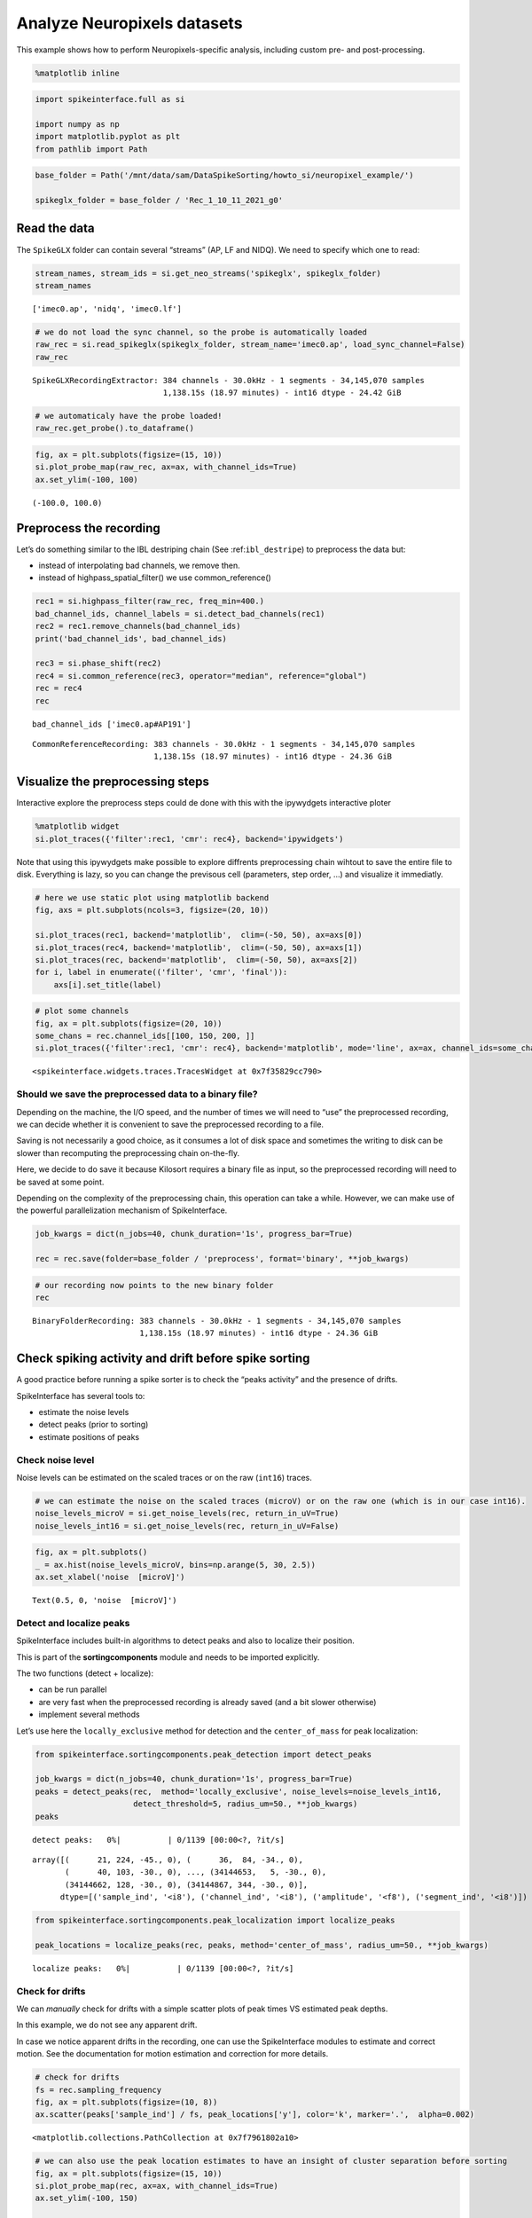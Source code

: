 Analyze Neuropixels datasets
============================

This example shows how to perform Neuropixels-specific analysis,
including custom pre- and post-processing.

.. code:: ipython3

    %matplotlib inline

.. code:: ipython3

    import spikeinterface.full as si

    import numpy as np
    import matplotlib.pyplot as plt
    from pathlib import Path

.. code:: ipython3

    base_folder = Path('/mnt/data/sam/DataSpikeSorting/howto_si/neuropixel_example/')

    spikeglx_folder = base_folder / 'Rec_1_10_11_2021_g0'


Read the data
-------------

The ``SpikeGLX`` folder can contain several “streams” (AP, LF and NIDQ).
We need to specify which one to read:

.. code:: ipython3

    stream_names, stream_ids = si.get_neo_streams('spikeglx', spikeglx_folder)
    stream_names




.. parsed-literal::

    ['imec0.ap', 'nidq', 'imec0.lf']



.. code:: ipython3

    # we do not load the sync channel, so the probe is automatically loaded
    raw_rec = si.read_spikeglx(spikeglx_folder, stream_name='imec0.ap', load_sync_channel=False)
    raw_rec




.. parsed-literal::

    SpikeGLXRecordingExtractor: 384 channels - 30.0kHz - 1 segments - 34,145,070 samples
                                1,138.15s (18.97 minutes) - int16 dtype - 24.42 GiB



.. code:: ipython3

    # we automaticaly have the probe loaded!
    raw_rec.get_probe().to_dataframe()




.. raw:: html

    <div>
    <style scoped>
        .dataframe tbody tr th:only-of-type {
            vertical-align: middle;
        }

        .dataframe tbody tr th {
            vertical-align: top;
        }

        .dataframe thead th {
            text-align: right;
        }
    </style>
    <table border="1" class="dataframe">
      <thead>
        <tr style="text-align: right;">
          <th></th>
          <th>x</th>
          <th>y</th>
          <th>contact_shapes</th>
          <th>width</th>
          <th>shank_ids</th>
          <th>contact_ids</th>
        </tr>
      </thead>
      <tbody>
        <tr>
          <th>0</th>
          <td>16.0</td>
          <td>0.0</td>
          <td>square</td>
          <td>12.0</td>
          <td></td>
          <td>e0</td>
        </tr>
        <tr>
          <th>1</th>
          <td>48.0</td>
          <td>0.0</td>
          <td>square</td>
          <td>12.0</td>
          <td></td>
          <td>e1</td>
        </tr>
        <tr>
          <th>2</th>
          <td>0.0</td>
          <td>20.0</td>
          <td>square</td>
          <td>12.0</td>
          <td></td>
          <td>e2</td>
        </tr>
        <tr>
          <th>3</th>
          <td>32.0</td>
          <td>20.0</td>
          <td>square</td>
          <td>12.0</td>
          <td></td>
          <td>e3</td>
        </tr>
        <tr>
          <th>4</th>
          <td>16.0</td>
          <td>40.0</td>
          <td>square</td>
          <td>12.0</td>
          <td></td>
          <td>e4</td>
        </tr>
        <tr>
          <th>...</th>
          <td>...</td>
          <td>...</td>
          <td>...</td>
          <td>...</td>
          <td>...</td>
          <td>...</td>
        </tr>
        <tr>
          <th>379</th>
          <td>32.0</td>
          <td>3780.0</td>
          <td>square</td>
          <td>12.0</td>
          <td></td>
          <td>e379</td>
        </tr>
        <tr>
          <th>380</th>
          <td>16.0</td>
          <td>3800.0</td>
          <td>square</td>
          <td>12.0</td>
          <td></td>
          <td>e380</td>
        </tr>
        <tr>
          <th>381</th>
          <td>48.0</td>
          <td>3800.0</td>
          <td>square</td>
          <td>12.0</td>
          <td></td>
          <td>e381</td>
        </tr>
        <tr>
          <th>382</th>
          <td>0.0</td>
          <td>3820.0</td>
          <td>square</td>
          <td>12.0</td>
          <td></td>
          <td>e382</td>
        </tr>
        <tr>
          <th>383</th>
          <td>32.0</td>
          <td>3820.0</td>
          <td>square</td>
          <td>12.0</td>
          <td></td>
          <td>e383</td>
        </tr>
      </tbody>
    </table>
    <p>384 rows × 6 columns</p>
    </div>



.. code:: ipython3

    fig, ax = plt.subplots(figsize=(15, 10))
    si.plot_probe_map(raw_rec, ax=ax, with_channel_ids=True)
    ax.set_ylim(-100, 100)




.. parsed-literal::

    (-100.0, 100.0)




.. image:: analyze_neuropixels_files/analyze_neuropixels_8_1.png


Preprocess the recording
------------------------

Let’s do something similar to the IBL destriping chain (See
:ref:``ibl_destripe``) to preprocess the data but:

-  instead of interpolating bad channels, we remove then.
-  instead of highpass_spatial_filter() we use common_reference()

.. code:: ipython3

    rec1 = si.highpass_filter(raw_rec, freq_min=400.)
    bad_channel_ids, channel_labels = si.detect_bad_channels(rec1)
    rec2 = rec1.remove_channels(bad_channel_ids)
    print('bad_channel_ids', bad_channel_ids)

    rec3 = si.phase_shift(rec2)
    rec4 = si.common_reference(rec3, operator="median", reference="global")
    rec = rec4
    rec


.. parsed-literal::

    bad_channel_ids ['imec0.ap#AP191']




.. parsed-literal::

    CommonReferenceRecording: 383 channels - 30.0kHz - 1 segments - 34,145,070 samples
                              1,138.15s (18.97 minutes) - int16 dtype - 24.36 GiB



Visualize the preprocessing steps
---------------------------------

Interactive explore the preprocess steps could de done with this with
the ipywydgets interactive ploter

.. code:: python

   %matplotlib widget
   si.plot_traces({'filter':rec1, 'cmr': rec4}, backend='ipywidgets')

Note that using this ipywydgets make possible to explore diffrents
preprocessing chain wihtout to save the entire file to disk. Everything
is lazy, so you can change the previsous cell (parameters, step order,
…) and visualize it immediatly.

.. code:: ipython3

    # here we use static plot using matplotlib backend
    fig, axs = plt.subplots(ncols=3, figsize=(20, 10))

    si.plot_traces(rec1, backend='matplotlib',  clim=(-50, 50), ax=axs[0])
    si.plot_traces(rec4, backend='matplotlib',  clim=(-50, 50), ax=axs[1])
    si.plot_traces(rec, backend='matplotlib',  clim=(-50, 50), ax=axs[2])
    for i, label in enumerate(('filter', 'cmr', 'final')):
        axs[i].set_title(label)



.. image:: analyze_neuropixels_files/analyze_neuropixels_13_0.png


.. code:: ipython3

    # plot some channels
    fig, ax = plt.subplots(figsize=(20, 10))
    some_chans = rec.channel_ids[[100, 150, 200, ]]
    si.plot_traces({'filter':rec1, 'cmr': rec4}, backend='matplotlib', mode='line', ax=ax, channel_ids=some_chans)




.. parsed-literal::

    <spikeinterface.widgets.traces.TracesWidget at 0x7f35829cc790>




.. image:: analyze_neuropixels_files/analyze_neuropixels_14_1.png


Should we save the preprocessed data to a binary file?
~~~~~~~~~~~~~~~~~~~~~~~~~~~~~~~~~~~~~~~~~~~~~~~~~~~~~~

Depending on the machine, the I/O speed, and the number of times we will
need to “use” the preprocessed recording, we can decide whether it is
convenient to save the preprocessed recording to a file.

Saving is not necessarily a good choice, as it consumes a lot of disk
space and sometimes the writing to disk can be slower than recomputing
the preprocessing chain on-the-fly.

Here, we decide to do save it because Kilosort requires a binary file as
input, so the preprocessed recording will need to be saved at some
point.

Depending on the complexity of the preprocessing chain, this operation
can take a while. However, we can make use of the powerful
parallelization mechanism of SpikeInterface.

.. code:: ipython3

    job_kwargs = dict(n_jobs=40, chunk_duration='1s', progress_bar=True)

    rec = rec.save(folder=base_folder / 'preprocess', format='binary', **job_kwargs)

.. code:: ipython3

    # our recording now points to the new binary folder
    rec




.. parsed-literal::

    BinaryFolderRecording: 383 channels - 30.0kHz - 1 segments - 34,145,070 samples
                           1,138.15s (18.97 minutes) - int16 dtype - 24.36 GiB



Check spiking activity and drift before spike sorting
-----------------------------------------------------

A good practice before running a spike sorter is to check the “peaks
activity” and the presence of drifts.

SpikeInterface has several tools to:

-  estimate the noise levels
-  detect peaks (prior to sorting)
-  estimate positions of peaks

Check noise level
~~~~~~~~~~~~~~~~~

Noise levels can be estimated on the scaled traces or on the raw
(``int16``) traces.

.. code:: ipython3

    # we can estimate the noise on the scaled traces (microV) or on the raw one (which is in our case int16).
    noise_levels_microV = si.get_noise_levels(rec, return_in_uV=True)
    noise_levels_int16 = si.get_noise_levels(rec, return_in_uV=False)

.. code:: ipython3

    fig, ax = plt.subplots()
    _ = ax.hist(noise_levels_microV, bins=np.arange(5, 30, 2.5))
    ax.set_xlabel('noise  [microV]')




.. parsed-literal::

    Text(0.5, 0, 'noise  [microV]')




.. image:: analyze_neuropixels_files/analyze_neuropixels_21_1.png


Detect and localize peaks
~~~~~~~~~~~~~~~~~~~~~~~~~

SpikeInterface includes built-in algorithms to detect peaks and also to
localize their position.

This is part of the **sortingcomponents** module and needs to be
imported explicitly.

The two functions (detect + localize):

-  can be run parallel
-  are very fast when the preprocessed recording is already saved (and a
   bit slower otherwise)
-  implement several methods

Let’s use here the ``locally_exclusive`` method for detection and the
``center_of_mass`` for peak localization:

.. code:: ipython3

    from spikeinterface.sortingcomponents.peak_detection import detect_peaks

    job_kwargs = dict(n_jobs=40, chunk_duration='1s', progress_bar=True)
    peaks = detect_peaks(rec,  method='locally_exclusive', noise_levels=noise_levels_int16,
                         detect_threshold=5, radius_um=50., **job_kwargs)
    peaks



.. parsed-literal::

    detect peaks:   0%|          | 0/1139 [00:00<?, ?it/s]




.. parsed-literal::

    array([(      21, 224, -45., 0), (      36,  84, -34., 0),
           (      40, 103, -30., 0), ..., (34144653,   5, -30., 0),
           (34144662, 128, -30., 0), (34144867, 344, -30., 0)],
          dtype=[('sample_ind', '<i8'), ('channel_ind', '<i8'), ('amplitude', '<f8'), ('segment_ind', '<i8')])



.. code:: ipython3

    from spikeinterface.sortingcomponents.peak_localization import localize_peaks

    peak_locations = localize_peaks(rec, peaks, method='center_of_mass', radius_um=50., **job_kwargs)



.. parsed-literal::

    localize peaks:   0%|          | 0/1139 [00:00<?, ?it/s]


Check for drifts
~~~~~~~~~~~~~~~~

We can *manually* check for drifts with a simple scatter plots of peak
times VS estimated peak depths.

In this example, we do not see any apparent drift.

In case we notice apparent drifts in the recording, one can use the
SpikeInterface modules to estimate and correct motion. See the
documentation for motion estimation and correction for more details.

.. code:: ipython3

    # check for drifts
    fs = rec.sampling_frequency
    fig, ax = plt.subplots(figsize=(10, 8))
    ax.scatter(peaks['sample_ind'] / fs, peak_locations['y'], color='k', marker='.',  alpha=0.002)




.. parsed-literal::

    <matplotlib.collections.PathCollection at 0x7f7961802a10>




.. image:: analyze_neuropixels_files/analyze_neuropixels_26_1.png


.. code:: ipython3

    # we can also use the peak location estimates to have an insight of cluster separation before sorting
    fig, ax = plt.subplots(figsize=(15, 10))
    si.plot_probe_map(rec, ax=ax, with_channel_ids=True)
    ax.set_ylim(-100, 150)

    ax.scatter(peak_locations['x'], peak_locations['y'], color='purple', alpha=0.002)




.. parsed-literal::

    <matplotlib.collections.PathCollection at 0x7f7961701750>




.. image:: analyze_neuropixels_files/analyze_neuropixels_27_1.png


Run a spike sorter
------------------

Even if running spike sorting is probably the most critical part of the
pipeline, in SpikeInterface this is dead-simple: one function.

**Important notes**:

-  most of sorters are wrapped from external tools (kilosort,
   kisolort2.5, spykingcircus, montainsort4 …) that often also need
   other requirements (e.g., MATLAB, CUDA)
-  some sorters are internally developed (spyekingcircus2)
-  external sorter can be run inside a container (docker, singularity)
   WITHOUT pre-installation

Please carwfully read the ``spikeinterface.sorters`` documentation for
more information.

In this example:

-  we will run kilosort2.5
-  we apply no drift correction (because we don’t have drift)
-  we use the docker image because we don’t want to pay for MATLAB :)

.. code:: ipython3

    # check default params for kilosort2.5
    si.get_default_sorter_params('kilosort2_5')




.. parsed-literal::

    {'detect_threshold': 6,
     'projection_threshold': [10, 4],
     'preclust_threshold': 8,
     'car': True,
     'minFR': 0.1,
     'minfr_goodchannels': 0.1,
     'nblocks': 5,
     'sig': 20,
     'freq_min': 150,
     'sigmaMask': 30,
     'nPCs': 3,
     'ntbuff': 64,
     'nfilt_factor': 4,
     'NT': None,
     'do_correction': True,
     'wave_length': 61,
     'keep_good_only': False,
     'n_jobs': 40,
     'chunk_duration': '1s',
     'progress_bar': True}



.. code:: ipython3

    # run kilosort2.5 without drift correction
    params_kilosort2_5 = {'do_correction': False}

    sorting = si.run_sorter('kilosort2_5', rec, folder=base_folder / 'kilosort2.5_output',
                            docker_image=True, verbose=True, **params_kilosort2_5)

.. code:: ipython3

    # the results can be read back for futur session
    sorting = si.read_sorter_folder(base_folder / 'kilosort2.5_output')

.. code:: ipython3

    # here we have 31 untis in our recording
    sorting




.. parsed-literal::

    KiloSortSortingExtractor: 31 units - 1 segments - 30.0kHz



Post processing
---------------

All the postprocessing step is based on the **SortingAnalyzer** object.

This object combines a ``sorting`` and a ``recording`` object. It will
also help to run some computation aka “extensions” to get an insight on
the qulity of units.

The first extentions we will run are: \* select some spikes per units \*
etxract waveforms \* compute templates \* compute noise levels

Note that we use the ``sparse=True`` option. This option is important
because the waveforms will be extracted only for a few channels around
the main channel of each unit. This saves tons of disk space and speeds
up the waveforms extraction and further processing.

Note that our object is not persistent to disk because we use
``format="memory"`` we could use ``format="binary_folder"`` or
``format="zarr"``.

.. code:: ipython3


    analyzer = si.create_sorting_analyzer(sorting, rec, sparse=True, format="memory")
    analyzer



.. parsed-literal::

    estimate_sparsity:   0%|          | 0/1139 [00:00<?, ?it/s]




.. parsed-literal::

    SortingAnalyzer: 383 channels - 31 units - 1 segments - memory - sparse - has recording
    Loaded 0 extensions:



.. code:: ipython3

    analyzer.compute("random_spikes", method="uniform", max_spikes_per_unit=500)
    analyzer.compute("waveforms",  ms_before=1.5,ms_after=2., **job_kwargs)
    analyzer.compute("templates", operators=["average", "median", "std"])
    analyzer.compute("noise_levels")
    analyzer




.. parsed-literal::

    SortingAnalyzer: 383 channels - 31 units - 1 segments - memory - sparse - has recording
    Loaded 4 extensions: random_spikes, waveforms, templates, noise_levels



Many additional computations rely on the ``SortingAnalyzer``. Some
computations are slower than others, but can be performed in parallel
using the ``**job_kwargs`` mechanism.

.. code:: ipython3

    analyzer.compute("correlograms")
    analyzer.compute("unit_locations")
    analyzer.compute("spike_amplitudes", **job_kwargs)
    analyzer.compute("template_similarity")
    analyzer



.. parsed-literal::

    spike_amplitudes:   0%|          | 0/1139 [00:00<?, ?it/s]




.. parsed-literal::

    SortingAnalyzer: 383 channels - 31 units - 1 segments - memory - sparse - has recording
    Loaded 8 extensions: random_spikes, waveforms, templates, noise_levels, correlograms, unit_locations, spike_amplitudes, template_similarity



Our ``SortingAnalyzer`` can be saved to disk using ``save_as()`` which
make a copy of the analyzer and all computed extensions.

.. code:: ipython3

    analyzer_saved = analyzer.save_as(folder=base_folder / "analyzer", format="binary_folder")
    analyzer_saved




.. parsed-literal::

    SortingAnalyzer: 383 channels - 31 units - 1 segments - binary_folder - sparse - has recording
    Loaded 8 extensions: random_spikes, waveforms, templates, noise_levels, correlograms, unit_locations, spike_amplitudes, template_similarity



Quality metrics
---------------

We have a single function ``compute_quality_metrics(SortingAnalyzer)``
that returns a ``pandas.Dataframe`` with the desired metrics.

Note that this function is also an extension and so can be saved. And so
this is equivalent to do :
``metrics = analyzer.compute("quality_metrics").get_data()``

Please visit the `metrics
documentation <https://spikeinterface.readthedocs.io/en/latest/modules/qualitymetrics.html>`__
for more information and a list of all supported metrics.

Some metrics are based on PCA (like
``'isolation_distance', 'l_ratio', 'd_prime'``) and require to estimate
PCA for their computation. This can be achieved with:

``analyzer.compute("principal_components")``

.. code:: ipython3

    metric_names=['firing_rate', 'presence_ratio', 'snr', 'isi_violation', 'amplitude_cutoff']


    # metrics = analyzer.compute("quality_metrics").get_data()
    # equivalent to
    metrics = si.compute_quality_metrics(analyzer, metric_names=metric_names)

    metrics


.. parsed-literal::

    /home/samuel.garcia/Documents/SpikeInterface/spikeinterface/src/spikeinterface/qualitymetrics/misc_metrics.py:846: UserWarning: Some units have too few spikes : amplitude_cutoff is set to NaN
      warnings.warn(f"Some units have too few spikes : amplitude_cutoff is set to NaN")




.. raw:: html

    <div>
    <style scoped>
        .dataframe tbody tr th:only-of-type {
            vertical-align: middle;
        }

        .dataframe tbody tr th {
            vertical-align: top;
        }

        .dataframe thead th {
            text-align: right;
        }
    </style>
    <table border="1" class="dataframe">
      <thead>
        <tr style="text-align: right;">
          <th></th>
          <th>amplitude_cutoff</th>
          <th>firing_rate</th>
          <th>isi_violations_ratio</th>
          <th>isi_violations_count</th>
          <th>presence_ratio</th>
          <th>snr</th>
        </tr>
      </thead>
      <tbody>
        <tr>
          <th>0</th>
          <td>0.011528</td>
          <td>0.798668</td>
          <td>4.591436</td>
          <td>10.0</td>
          <td>1.000000</td>
          <td>1.430458</td>
        </tr>
        <tr>
          <th>1</th>
          <td>0.000062</td>
          <td>9.886262</td>
          <td>5.333802</td>
          <td>1780.0</td>
          <td>1.000000</td>
          <td>1.938214</td>
        </tr>
        <tr>
          <th>2</th>
          <td>0.002567</td>
          <td>2.849373</td>
          <td>3.859813</td>
          <td>107.0</td>
          <td>1.000000</td>
          <td>1.586939</td>
        </tr>
        <tr>
          <th>3</th>
          <td>0.000099</td>
          <td>5.404408</td>
          <td>3.519589</td>
          <td>351.0</td>
          <td>1.000000</td>
          <td>2.073651</td>
        </tr>
        <tr>
          <th>4</th>
          <td>0.001487</td>
          <td>4.772678</td>
          <td>3.947255</td>
          <td>307.0</td>
          <td>1.000000</td>
          <td>1.595303</td>
        </tr>
        <tr>
          <th>5</th>
          <td>0.001190</td>
          <td>1.802055</td>
          <td>6.403293</td>
          <td>71.0</td>
          <td>1.000000</td>
          <td>2.411436</td>
        </tr>
        <tr>
          <th>6</th>
          <td>0.003508</td>
          <td>0.531567</td>
          <td>94.320694</td>
          <td>91.0</td>
          <td>0.888889</td>
          <td>3.377035</td>
        </tr>
        <tr>
          <th>7</th>
          <td>0.000119</td>
          <td>5.400015</td>
          <td>0.612662</td>
          <td>61.0</td>
          <td>1.000000</td>
          <td>4.631496</td>
        </tr>
        <tr>
          <th>8</th>
          <td>0.000265</td>
          <td>10.563680</td>
          <td>0.073487</td>
          <td>28.0</td>
          <td>1.000000</td>
          <td>8.178637</td>
        </tr>
        <tr>
          <th>9</th>
          <td>0.000968</td>
          <td>8.181734</td>
          <td>0.730646</td>
          <td>167.0</td>
          <td>1.000000</td>
          <td>3.900670</td>
        </tr>
        <tr>
          <th>10</th>
          <td>0.000259</td>
          <td>16.839682</td>
          <td>0.298477</td>
          <td>289.0</td>
          <td>1.000000</td>
          <td>5.044798</td>
        </tr>
        <tr>
          <th>11</th>
          <td>NaN</td>
          <td>0.007029</td>
          <td>0.000000</td>
          <td>0.0</td>
          <td>0.388889</td>
          <td>4.032886</td>
        </tr>
        <tr>
          <th>12</th>
          <td>0.000264</td>
          <td>10.184115</td>
          <td>0.720070</td>
          <td>255.0</td>
          <td>1.000000</td>
          <td>4.767068</td>
        </tr>
        <tr>
          <th>13</th>
          <td>NaN</td>
          <td>0.005272</td>
          <td>0.000000</td>
          <td>0.0</td>
          <td>0.222222</td>
          <td>4.627749</td>
        </tr>
        <tr>
          <th>14</th>
          <td>0.000371</td>
          <td>10.047929</td>
          <td>0.771631</td>
          <td>266.0</td>
          <td>1.000000</td>
          <td>5.185702</td>
        </tr>
        <tr>
          <th>15</th>
          <td>NaN</td>
          <td>0.107192</td>
          <td>0.000000</td>
          <td>0.0</td>
          <td>0.888889</td>
          <td>4.248180</td>
        </tr>
        <tr>
          <th>16</th>
          <td>0.000452</td>
          <td>0.535081</td>
          <td>8.183362</td>
          <td>8.0</td>
          <td>0.944444</td>
          <td>2.309993</td>
        </tr>
        <tr>
          <th>17</th>
          <td>0.000196</td>
          <td>4.650550</td>
          <td>6.391673</td>
          <td>472.0</td>
          <td>1.000000</td>
          <td>2.064208</td>
        </tr>
        <tr>
          <th>18</th>
          <td>NaN</td>
          <td>0.077319</td>
          <td>293.942411</td>
          <td>6.0</td>
          <td>0.722222</td>
          <td>6.619197</td>
        </tr>
        <tr>
          <th>19</th>
          <td>0.000053</td>
          <td>7.088728</td>
          <td>5.146421</td>
          <td>883.0</td>
          <td>1.000000</td>
          <td>2.057868</td>
        </tr>
        <tr>
          <th>20</th>
          <td>0.000071</td>
          <td>9.821244</td>
          <td>5.322676</td>
          <td>1753.0</td>
          <td>1.000000</td>
          <td>1.688922</td>
        </tr>
        <tr>
          <th>21</th>
          <td>NaN</td>
          <td>0.046567</td>
          <td>405.178005</td>
          <td>3.0</td>
          <td>0.666667</td>
          <td>5.899876</td>
        </tr>
        <tr>
          <th>22</th>
          <td>NaN</td>
          <td>0.094891</td>
          <td>65.051727</td>
          <td>2.0</td>
          <td>0.722222</td>
          <td>6.476350</td>
        </tr>
        <tr>
          <th>23</th>
          <td>0.002927</td>
          <td>1.849501</td>
          <td>13.699103</td>
          <td>160.0</td>
          <td>1.000000</td>
          <td>2.282473</td>
        </tr>
        <tr>
          <th>24</th>
          <td>0.003143</td>
          <td>1.420733</td>
          <td>4.352889</td>
          <td>30.0</td>
          <td>1.000000</td>
          <td>1.573989</td>
        </tr>
        <tr>
          <th>25</th>
          <td>0.002457</td>
          <td>0.675661</td>
          <td>56.455510</td>
          <td>88.0</td>
          <td>0.944444</td>
          <td>4.107643</td>
        </tr>
        <tr>
          <th>26</th>
          <td>0.003152</td>
          <td>0.642273</td>
          <td>2.129918</td>
          <td>3.0</td>
          <td>1.000000</td>
          <td>1.902601</td>
        </tr>
        <tr>
          <th>27</th>
          <td>0.000229</td>
          <td>1.012173</td>
          <td>6.860924</td>
          <td>24.0</td>
          <td>0.888889</td>
          <td>1.854307</td>
        </tr>
        <tr>
          <th>28</th>
          <td>0.002856</td>
          <td>0.804818</td>
          <td>38.433003</td>
          <td>85.0</td>
          <td>0.888889</td>
          <td>3.755829</td>
        </tr>
        <tr>
          <th>29</th>
          <td>0.002854</td>
          <td>1.012173</td>
          <td>1.143487</td>
          <td>4.0</td>
          <td>1.000000</td>
          <td>1.345607</td>
        </tr>
        <tr>
          <th>30</th>
          <td>0.005439</td>
          <td>0.649302</td>
          <td>63.910953</td>
          <td>92.0</td>
          <td>0.888889</td>
          <td>4.168347</td>
        </tr>
      </tbody>
    </table>
    </div>



Curation using metrics
----------------------

A very common curation approach is to threshold these metrics to select
*good* units:

.. code:: ipython3

    amplitude_cutoff_thresh = 0.1
    isi_violations_ratio_thresh = 1
    presence_ratio_thresh = 0.9

    our_query = f"(amplitude_cutoff < {amplitude_cutoff_thresh}) & (isi_violations_ratio < {isi_violations_ratio_thresh}) & (presence_ratio > {presence_ratio_thresh})"
    print(our_query)


.. parsed-literal::

    (amplitude_cutoff < 0.1) & (isi_violations_ratio < 1) & (presence_ratio > 0.9)


.. code:: ipython3

    keep_units = metrics.query(our_query)
    keep_unit_ids = keep_units.index.values
    keep_unit_ids




.. parsed-literal::

    array([ 7,  8,  9, 10, 12, 14])



Export final results to disk folder and visulize with sortingview
-----------------------------------------------------------------

In order to export the final results we need to make a copy of the the
waveforms, but only for the selected units (so we can avoid to compute
them again).

.. code:: ipython3

    analyzer_clean = analyzer.select_units(keep_unit_ids, folder=base_folder / 'analyzer_clean', format='binary_folder')

.. code:: ipython3

    analyzer_clean




.. parsed-literal::

    SortingAnalyzer: 383 channels - 6 units - 1 segments - binary_folder - sparse - has recording
    Loaded 9 extensions: random_spikes, waveforms, templates, noise_levels, correlograms, unit_locations, spike_amplitudes, template_similarity, quality_metrics



Then we export figures to a report folder

.. code:: ipython3

    # export spike sorting report to a folder
    si.export_report(analyzer_clean, base_folder / 'report', format='png')

.. code:: ipython3

    analyzer_clean = si.load_sorting_analyzer(base_folder / 'analyzer_clean')
    analyzer_clean




.. parsed-literal::

    SortingAnalyzer: 383 channels - 6 units - 1 segments - binary_folder - sparse - has recording
    Loaded 9 extensions: random_spikes, waveforms, templates, noise_levels, template_similarity, spike_amplitudes, correlograms, unit_locations, quality_metrics



And push the results to sortingview webased viewer

.. code:: python

   si.plot_sorting_summary(analyzer_clean, backend='sortingview')
